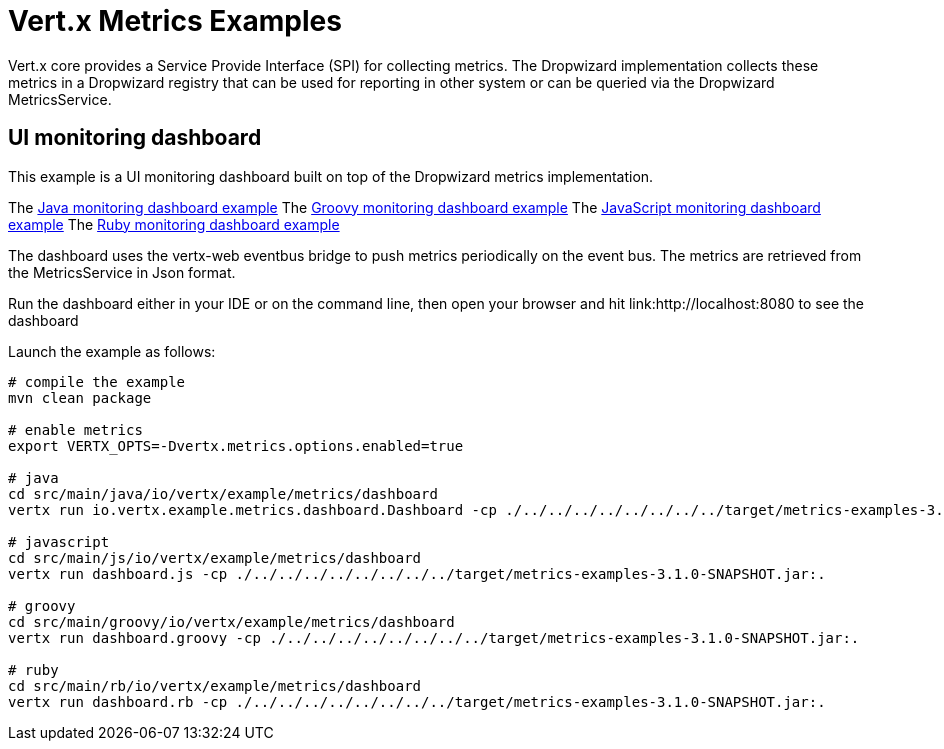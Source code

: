= Vert.x Metrics Examples

Vert.x core provides a Service Provide Interface (SPI) for collecting metrics. The Dropwizard implementation
collects these metrics in a Dropwizard registry that can be used for reporting in other system or can
be queried via the Dropwizard MetricsService.

== UI monitoring dashboard

This example is a UI monitoring dashboard built on top of the Dropwizard metrics implementation.

The link:src/main/java/io/vertx/example/metrics/dashboard/[Java monitoring dashboard example]
The link:src/main/groovy/io/vertx/example/metrics/dashboard/[Groovy monitoring dashboard example]
The link:src/main/js/io/vertx/example/metrics/dashboard/[JavaScript monitoring dashboard example]
The link:src/main/rb/io/vertx/example/metrics/dashboard/[Ruby monitoring dashboard example]

The dashboard uses the vertx-web eventbus bridge to push metrics periodically on the event bus. The metrics
are retrieved from the MetricsService in Json format.

Run the dashboard either in your IDE or on the command line, then open your browser and hit
link:http://localhost:8080 to see the dashboard

Launch the example as follows:

----
# compile the example
mvn clean package

# enable metrics
export VERTX_OPTS=-Dvertx.metrics.options.enabled=true

# java
cd src/main/java/io/vertx/example/metrics/dashboard
vertx run io.vertx.example.metrics.dashboard.Dashboard -cp ./../../../../../../../../target/metrics-examples-3.1.0-SNAPSHOT.jar:.

# javascript
cd src/main/js/io/vertx/example/metrics/dashboard
vertx run dashboard.js -cp ./../../../../../../../../target/metrics-examples-3.1.0-SNAPSHOT.jar:.

# groovy
cd src/main/groovy/io/vertx/example/metrics/dashboard
vertx run dashboard.groovy -cp ./../../../../../../../../target/metrics-examples-3.1.0-SNAPSHOT.jar:.

# ruby
cd src/main/rb/io/vertx/example/metrics/dashboard
vertx run dashboard.rb -cp ./../../../../../../../../target/metrics-examples-3.1.0-SNAPSHOT.jar:.
----


